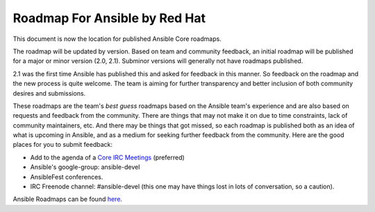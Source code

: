 *******************************
Roadmap For Ansible by Red Hat
*******************************
This document is now the location for published Ansible Core roadmaps.

The roadmap will be updated by version. Based on team and community feedback, an initial roadmap will be published for a major or minor version (2.0, 2.1).  Subminor versions will generally not have roadmaps published.

2.1 was the first time Ansible has published this and asked for feedback in this manner.  So feedback on the roadmap and the new process is quite welcome.  The team is aiming for further transparency and better inclusion of both community desires and submissions.

These roadmaps are the team's *best guess* roadmaps based on the Ansible team's experience and are also based on requests and feedback from the community.  There are things that may not make it on due to time constraints, lack of community maintainers, etc.  And there may be things that got missed, so each roadmap is published both as an idea of what is upcoming in Ansible, and as a medium for seeking further feedback from the community. Here are the good places for you to submit feedback:

- Add to the agenda of a `Core IRC Meetings <https://github.com/ansible/community/blob/master/meetings/README.md>`_ (preferred)
- Ansible's google-group: ansible-devel
- AnsibleFest conferences.
- IRC Freenode channel: #ansible-devel (this one may have things lost in lots of conversation, so a caution).

Ansible Roadmaps can be found `here <http://docs.ansible.com/ansible/devel/roadmap/>`_.
